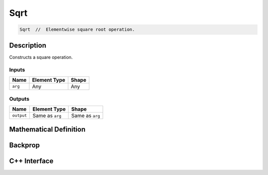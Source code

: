 .. sqrt.rst:

####
Sqrt
####

.. code-block:: cpp

   Sqrt  //  Elementwise square root operation.


Description
===========

Constructs a square operation.


Inputs
------

+-----------------+-------------------------+--------------------------------+
| Name            | Element Type            | Shape                          |
+=================+=========================+================================+
| ``arg``         | Any                     | Any                            |
+-----------------+-------------------------+--------------------------------+

Outputs
-------

+-----------------+-------------------------+--------------------------------+
| Name            | Element Type            | Shape                          |
+=================+=========================+================================+
| ``output``      | Same as ``arg``         | Same as ``arg``                |
+-----------------+-------------------------+--------------------------------+


Mathematical Definition
=======================

.. math::



Backprop
========

.. math::


C++ Interface
=============

.. doxygenclass:: ngraph::op::Sqrt
   :project: ngraph
   :members:
